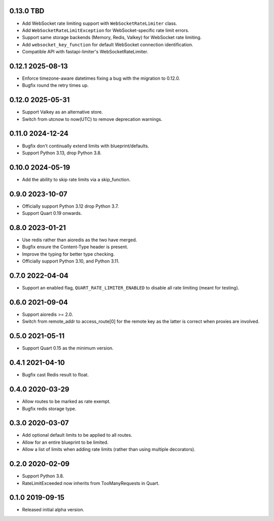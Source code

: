 0.13.0 TBD
-----------

* Add WebSocket rate limiting support with ``WebSocketRateLimiter`` class.
* Add ``WebSocketRateLimitException`` for WebSocket-specific rate limit errors.
* Support same storage backends (Memory, Redis, Valkey) for WebSocket rate limiting.
* Add ``websocket_key_function`` for default WebSocket connection identification.
* Compatible API with fastapi-limiter's WebSocketRateLimiter.

0.12.1 2025-08-13
-----------------

* Enforce timezone-aware datetimes fixing a bug with the migration to
  0.12.0.
* Bugfix round the retry times up.


0.12.0 2025-05-31
-----------------

* Support Valkey as an alternative store.
* Switch from utcnow to now(UTC) to remove deprecation warnings.

0.11.0 2024-12-24
-----------------

* Bugfix don't continually extend limits with blueprint/defaults.
* Support Python 3.13, drop Python 3.8.

0.10.0 2024-05-19
-----------------

* Add the ability to skip rate limits via a skip_function.

0.9.0 2023-10-07
----------------

* Officially support Python 3.12 drop Python 3.7.
* Support Quart 0.19 onwards.

0.8.0 2023-01-21
----------------

* Use redis rather than aioredis as the two have merged.
* Bugfix ensure the Content-Type header is present.
* Improve the typing for better type checking.
* Officially support Python 3.10, and Python 3.11.

0.7.0 2022-04-04
----------------

* Support an enabled flag, ``QUART_RATE_LIMITER_ENABLED`` to disable
  all rate limiting (meant for testing).

0.6.0 2021-09-04
----------------

* Support aioredis >= 2.0.
* Switch from remote_addr to access_route[0] for the remote key as the
  latter is correct when proxies are involved.

0.5.0 2021-05-11
----------------

* Support Quart 0.15 as the minimum version.

0.4.1 2021-04-10
----------------

* Bugfix cast Redis result to float.

0.4.0 2020-03-29
----------------

* Allow routes to be marked as rate exempt.
* Bugfix redis storage type.

0.3.0 2020-03-07
----------------

* Add optional default limits to be applied to all routes.
* Allow for an entire blueprint to be limited.
* Allow a list of limits when adding rate limits (rather than using
  multiple decorators).

0.2.0 2020-02-09
----------------

* Support Python 3.8.
* RateLimitExceeded now inherits from TooManyRequests in Quart.

0.1.0 2019-09-15
----------------

* Released initial alpha version.
